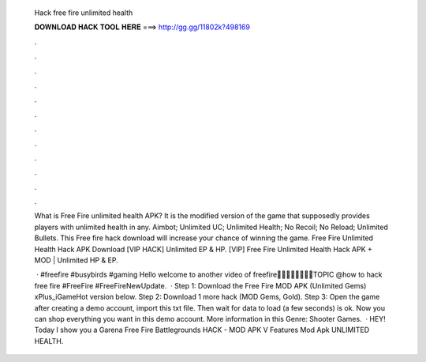   Hack free fire unlimited health
  
  
  
  𝐃𝐎𝐖𝐍𝐋𝐎𝐀𝐃 𝐇𝐀𝐂𝐊 𝐓𝐎𝐎𝐋 𝐇𝐄𝐑𝐄 ===> http://gg.gg/11802k?498169
  
  
  
  .
  
  
  
  .
  
  
  
  .
  
  
  
  .
  
  
  
  .
  
  
  
  .
  
  
  
  .
  
  
  
  .
  
  
  
  .
  
  
  
  .
  
  
  
  .
  
  
  
  .
  
  What is Free Fire unlimited health APK? It is the modified version of the game that supposedly provides players with unlimited health in any. Aimbot; Unlimited UC; Unlimited Health; No Recoil; No Reload; Unlimited Bullets. This Free fire hack download will increase your chance of winning the game. Free Fire Unlimited Health Hack APK Download [VIP HACK] Unlimited EP & HP. [VIP] Free Fire Unlimited Health Hack APK + MOD | Unlimited HP & EP.
  
   · #freefire #busybirds #gaming Hello  welcome to another video of freefire🙏🙏🙏🙏🙏🙏🙏🙏TOPIC @how to hack free fire #FreeFire #FreeFireNewUpdate.  · Step 1: Download the Free Fire MOD APK (Unlimited Gems) xPlus_iGameHot version below. Step 2: Download 1 more hack  (MOD Gems, Gold). Step 3: Open the game after creating a demo account, import this txt file. Then wait for data to load (a few seconds) is ok. Now you can shop everything you want in this demo account. More information in this Genre: Shooter Games.  · HEY! Today I show you a Garena Free Fire Battlegrounds HACK - MOD APK V Features Mod Apk UNLIMITED HEALTH.
